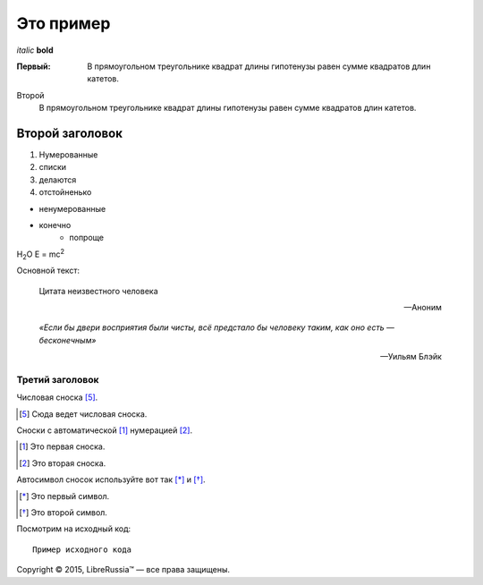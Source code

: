 Это пример
==========

*italic*   **bold**

:Первый: В прямоугольном треугольнике квадрат длины
         гипотенузы равен сумме квадратов длин катетов.

Второй
    В прямоугольном треугольнике квадрат длины
    гипотенузы равен сумме квадратов длин катетов.

Второй заголовок
----------------

#. Нумерованные 
#. списки
#. делаются
#. отстойненько

* ненумерованные
* конечно 
    * попроще

H\ :sub:`2`\ O
E = mc\ :sup:`2`

Основной текст:

    Цитата неизвестного человека

    --Аноним


.. epigraph::

   *«Если бы двери восприятия были чисты, всё
   предстало бы человеку таким, как оно есть — бесконечным»*

   -- Уильям Блэйк

Третий заголовок
~~~~~~~~~~~~~~~~

Числовая сноска [5]_.

.. [5] Сюда ведет числовая сноска.

Сноски с автоматической [#]_ нумерацией [#]_.

.. [#] Это первая сноска.
.. [#] Это вторая сноска.

Авто­символ сносок используйте вот так [*]_ и [*]_.

.. [*] Это первый символ.
.. [*] Это второй символ.


Посмотрим на исходный код:
::

    Пример исходного кода


Copyright |copy| 2015, |LibreRussia (TM)| |---| все права защищены.

.. |copy| unicode:: 0xA9 .. знак копирайта
.. |LibreRussia (TM)| unicode:: LibreRussia U+2122 .. символ торговой марки
.. |---| unicode:: U+02014 .. длинное тире








